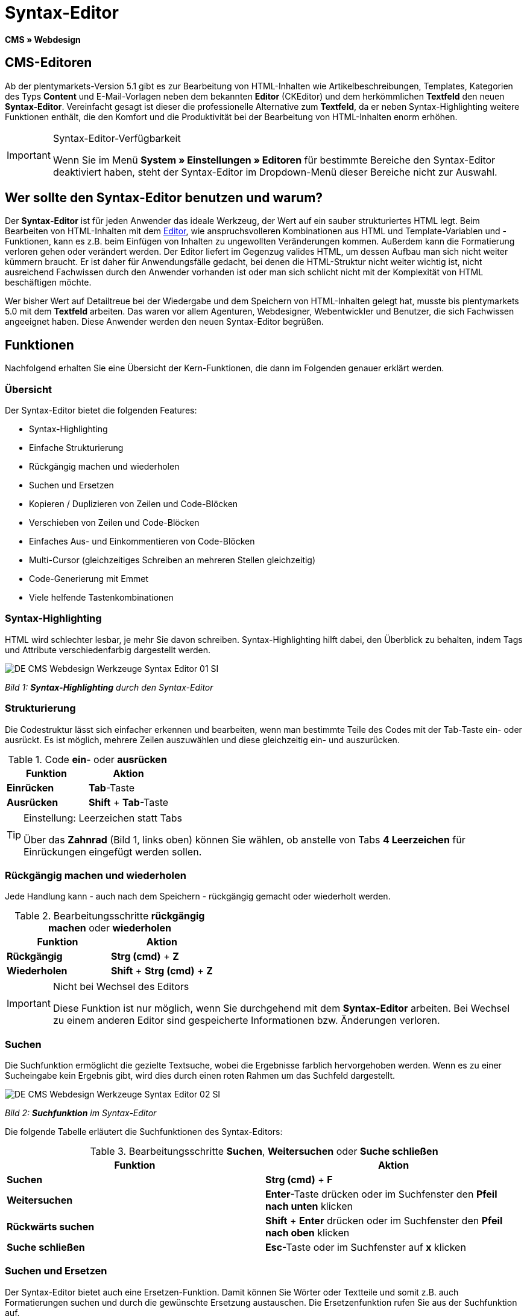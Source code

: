 = Syntax-Editor
:lang: de
// include::{includedir}/_header.adoc[]
:position: 20

*CMS » Webdesign*

== CMS-Editoren

Ab der plentymarkets-Version 5.1 gibt es zur Bearbeitung von HTML-Inhalten wie Artikelbeschreibungen, Templates, Kategorien des Typs *Content* und E-Mail-Vorlagen neben dem bekannten *Editor* (CKEditor) und dem herkömmlichen *Textfeld* den neuen *Syntax-Editor*. Vereinfacht gesagt ist dieser die professionelle Alternative zum *Textfeld*, da er neben Syntax-Highlighting weitere Funktionen enthält, die den Komfort und die Produktivität bei der Bearbeitung von HTML-Inhalten enorm erhöhen.

[IMPORTANT]
.Syntax-Editor-Verfügbarkeit
====
Wenn Sie im Menü *System » Einstellungen » Editoren* für bestimmte Bereiche den Syntax-Editor deaktiviert haben, steht der Syntax-Editor im Dropdown-Menü dieser Bereiche nicht zur Auswahl.
====

== Wer sollte den Syntax-Editor benutzen und warum?

Der *Syntax-Editor* ist für jeden Anwender das ideale Werkzeug, der Wert auf ein sauber strukturiertes HTML legt. Beim Bearbeiten von HTML-Inhalten mit dem <<omni-channel/online-shop/cms#webdesign-werkzeuge-editor, Editor>>, wie anspruchsvolleren Kombinationen aus HTML und Template-Variablen und -Funktionen, kann es z.B. beim Einfügen von Inhalten zu ungewollten Veränderungen kommen. Außerdem kann die Formatierung verloren gehen oder verändert werden. Der Editor liefert im Gegenzug valides HTML, um dessen Aufbau man sich nicht weiter kümmern braucht. Er ist daher für Anwendungsfälle gedacht, bei denen die HTML-Struktur nicht weiter wichtig ist, nicht ausreichend Fachwissen durch den Anwender vorhanden ist oder man sich schlicht nicht mit der Komplexität von HTML beschäftigen möchte.

Wer bisher Wert auf Detailtreue bei der Wiedergabe und dem Speichern von HTML-Inhalten gelegt hat, musste bis plentymarkets 5.0 mit dem *Textfeld* arbeiten. Das waren vor allem Agenturen, Webdesigner, Webentwickler und Benutzer, die sich Fachwissen angeeignet haben. Diese Anwender werden den neuen Syntax-Editor begrüßen.

== Funktionen

Nachfolgend erhalten Sie eine Übersicht der Kern-Funktionen, die dann im Folgenden genauer erklärt werden.

=== Übersicht

Der Syntax-Editor bietet die folgenden Features:

* Syntax-Highlighting
* Einfache Strukturierung
* Rückgängig machen und wiederholen
* Suchen und Ersetzen
* Kopieren / Duplizieren von Zeilen und Code-Blöcken
* Verschieben von Zeilen und Code-Blöcken
* Einfaches Aus- und Einkommentieren von Code-Blöcken
* Multi-Cursor (gleichzeitiges Schreiben an mehreren Stellen gleichzeitig)
* Code-Generierung mit Emmet
* Viele helfende Tastenkombinationen

=== Syntax-Highlighting

HTML wird schlechter lesbar, je mehr Sie davon schreiben. Syntax-Highlighting hilft dabei, den Überblick zu behalten, indem Tags und Attribute verschiedenfarbig dargestellt werden.

image::omni-channel/online-shop/_cms/webdesign/werkzeuge/assets/DE-CMS-Webdesign-Werkzeuge-Syntax-Editor-01-SI.png[]

__Bild 1: *Syntax-Highlighting* durch den Syntax-Editor__

=== Strukturierung

Die Codestruktur lässt sich einfacher erkennen und bearbeiten, wenn man bestimmte Teile des Codes mit der Tab-Taste ein- oder ausrückt. Es ist möglich, mehrere Zeilen auszuwählen und diese gleichzeitig ein- und auszurücken.

.Code *ein*- oder *ausrücken*
[cols="a,a"]
|====
|Funktion |Aktion

|*Einrücken*
|*Tab*-Taste

|*Ausrücken*
|*Shift* + *Tab*-Taste
|====

[TIP]
.Einstellung: Leerzeichen statt Tabs
====
Über das *Zahnrad* (Bild 1, links oben) können Sie wählen, ob anstelle von Tabs *4 Leerzeichen* für Einrückungen eingefügt werden sollen.
====

=== Rückgängig machen und wiederholen

Jede Handlung kann - auch nach dem Speichern - rückgängig gemacht oder wiederholt werden.

.Bearbeitungsschritte *rückgängig machen* oder *wiederholen*
[cols="a,a"]
|====
|Funktion |Aktion

|*Rückgängig*
|*Strg (cmd)* + *Z*

|*Wiederholen*
|*Shift* + *Strg (cmd)* + *Z*
|====


[IMPORTANT]
.Nicht bei Wechsel des Editors
====
Diese Funktion ist nur möglich, wenn Sie durchgehend mit dem *Syntax-Editor* arbeiten. Bei Wechsel zu einem anderen Editor sind gespeicherte Informationen bzw. Änderungen verloren.
====

=== Suchen

Die Suchfunktion ermöglicht die gezielte Textsuche, wobei die Ergebnisse farblich hervorgehoben werden. Wenn es zu einer Sucheingabe kein Ergebnis gibt, wird dies durch einen roten Rahmen um das Suchfeld dargestellt.

image::omni-channel/online-shop/_cms/webdesign/werkzeuge/assets/DE-CMS-Webdesign-Werkzeuge-Syntax-Editor-02-SI.png[]

__Bild 2: *Suchfunktion* im Syntax-Editor__

Die folgende Tabelle erläutert die Suchfunktionen des Syntax-Editors:

.Bearbeitungsschritte *Suchen*, *Weitersuchen* oder *Suche schließen*
[cols="a,a"]
|====
|Funktion |Aktion

|*Suchen*
|*Strg (cmd)* + *F*

|*Weitersuchen*
|*Enter*-Taste drücken oder im Suchfenster den *Pfeil nach unten* klicken

|*Rückwärts suchen*
|*Shift* + *Enter* drücken oder im Suchfenster den *Pfeil nach oben* klicken

|*Suche schließen*
|*Esc*-Taste oder im Suchfenster auf *x* klicken
|====


=== Suchen und Ersetzen

Der Syntax-Editor bietet auch eine Ersetzen-Funktion. Damit können Sie Wörter oder Textteile und somit z.B. auch Formatierungen suchen und durch die gewünschte Ersetzung austauschen. Die Ersetzenfunktion rufen Sie aus der Suchfunktion auf.

image::omni-channel/online-shop/_cms/webdesign/werkzeuge/assets/DE-CMS-Webdesign-Werkzeuge-Syntax-Editor-03-SI.png[]

__Bild 3: *Suchen* und *Ersetzen* mit dem Syntax-Editor__

Die folgende Tabelle enthält eine Übersicht der Funktionen, wobei sich die drei unteren Optionen auf die Icons unten rechts im Suchfenster beziehen:

.*Suchen* und *Ersetzen* mit dem Syntax-Editor
[cols="a,a"]
|====
|Funktion |Aktion

|*Ersetzen-Funktion aufrufen*
|*Strg (cmd)* + *F* +
Bei geöffneter Suche nochmals eingeben oder 2 mal eingeben, wenn Suche nicht geöffnet ist

|*Suchwort eingeben*
|Die gesuchte Bezeichnung, den Textteil oder das gesuchte Element eingeben.

|*Ersetzen*
|Die Bezeichnung, den Textteil oder das Element eingeben, das die gefundenen Elemente ersetzen soll. Im Beispiel in Bild 3 werden strong-Formatierungen gesucht, die dann durch b-Formatierungen ersetzt werden sollen (= bold).

|*Replace*
|Durch Klick auf diesen Button wird nur das markierte Element ersetzt.

|*All*
|Durch Klick auf diesen Button werden alle Elemente der Seite oder des Textbereichs ersetzt.

|*.**
|Suche mit link:http://de.wikipedia.org/wiki/Regul%C3%A4rer_Ausdruck[regulärem Ausdruck^]: Es wird anhand eines regulären Ausdrucks gesucht. Kann sich beim Suchen und Ersetzen komplizierter Ausdrücke und großen Inhalten auszahlen. Für die normale Anwendung nicht geeignet.

|*Aa*
|Groß- und Kleinschreibung berücksichtigen: Es werden nur Begriffe gefunden, die der Groß- und Kleinschreibung exakt entsprechen.

|*\b*
|Ganzes Wort: Es wird nur das vollständige Wort gesucht und keine Textteile.
|====


=== Kopieren von Zeilen und Blöcken

Die aktuelle Zeile oder die ausgewählten Zeilen können entweder verdoppelt werden oder nach oben oder unten kopiert werden.

.Bearbeitungsschritte *Verdoppeln*, *Nach oben kopieren* oder *Nach unten kopieren*
[cols="a,a"]
|====
|Funktion |Aktion

|*Verdoppeln*
|*Shift* + *Strg (cmd)* + *D*

|*Nach oben kopieren*
|*Alt* + *Strg (cmd)* + *Pfeiltaste nach unten*

|*Nach unten kopieren*
|*Alt* + *Strg (cmd)* + *Pfeiltaste nach oben*
|====


=== Verschieben von Zeilen und Blöcken

Die aktuelle Zeile oder die ausgewählten Zeilen können zeilenweise nach oben oder nach unten verschoben werden.

.Bearbeitungsschritte *Nach oben verschieben* oder *Nach unten verschieben*
[cols="a,a"]
|====
|Funktion |Aktion

|*Nach oben verschieben*
|*Alt* + *Pfeiltaste nach oben*

|*Nach unten verschieben*
|*Alt* + *Pfeiltaste nach unten*
|====


=== Auswahl aus- oder einkommentieren

Sie können eine Auswahl aus- oder einkommentieren.

.Bearbeitungsschritte *Auskommentieren* oder *Einkommentieren*
[cols="a,a"]
|====
|Funktion |Aktion

|*Auskommentieren*
|*Shift* + *Strg (cmd)* + *7*

|*Einkommentieren*
|*Shift* + *Strg (cmd)* + *7*
|====

=== Multi-Cursor

Text kann an mehreren Stellen gleichzeitig geschrieben, geändert oder gelöscht werden.

=== Emmet-Plugin

Emmet ist eine Syntax-Sprache, die CSS-ähnliche Anweisungen in HTML-Code übersetzt. Es können damit sowohl einfache, als auch komplexe HTML-Strukturen sehr schnell erzeugt werden. Die <<omni-channel/online-shop/_cms/webdesign/syntax#, Syntax>> muss ggf. erlernt werden. Für Benutzer, die sich mit <<omni-channel/online-shop/cms#webdesign-webdesign-bearbeiten-css, CSS>> oder <<omni-channel/online-shop/_cms/webdesign/syntax/jquery#, jQuery>> auskennen, wird es nicht viel neues sein. Wenn Sie oft und viel HTML schreiben müssen, lohnt es sich auf jeden Fall, wenn Sie sich das einmal ansehen!

[NOTE]
.Funktionsweise Emmet
====
Sie geben eine Emmet-Anweisung direkt in den Syntax-Editor ein und drücken die *Tab*-Taste. Der HTML-Code wird generiert.
====

==== Praxis-Beispiele

Die folgende Tabelle zeigt einige praktische Beispiele mit dem *Emmet-Plugin* im Syntax-Editor:

.Bearbeitungsbeispiele *Emmet*
[cols="a,a"]
|====
|Eingabe |Ergebnis

|*div&gt;ul&gt;li*
|&lt;div&gt; +
&lt;ul&gt; +
&lt;li&gt;&lt;/li&gt; +
&lt;/ul&gt; +
&lt;/div&gt;

|*div&gt;ul&gt;li&gt;*5*
|&lt;div&gt; +
&lt;ul&gt; +
&lt;li&gt;&lt;/li&gt; +
&lt;li&gt;&lt;/li&gt; +
&lt;li&gt;&lt;/li&gt; +
&lt;li&gt;&lt;/li&gt; +
&lt;li&gt;&lt;/li&gt; +
&lt;/ul&gt; +
&lt;/div&gt;

|*div&gt;ul#meineListe&gt;li.meineCSSKlasse$*5*
|&lt;div&gt; +
&lt;ul id="meineListe"&gt; +
&lt;li class="meineCSSKlasse1"&gt;&lt;/li&gt; +
&lt;li class="meineCSSKlasse2"&gt;&lt;/li&gt; +
&lt;li class="meineCSSKlasse3"&gt;&lt;/li&gt; +
&lt;li class="meineCSSKlasse4"&gt;&lt;/li&gt; +
&lt;li class="meineCSSKlasse5"&gt;&lt;/li&gt; +
&lt;/ul&gt; +
&lt;/div&gt;
|====

==== Syntax-Dokumentation

Mehr Beispiele und die Syntax für komplexere Beispiele finden Sie hier: link:http://docs.emmet.io/abbreviations/syntax/[http://docs.emmet.io/abbreviations/syntax/^]

=== Tastenkombinationen

Neben den hier genannten Tastenkombinationen bietet plentymarkets weitere nützliche Tastenkombinationen, die benutzerspezifisch eingerichtet und genutzt werden können. Details dazu finden Sie unter <<basics/arbeiten-mit-plentymarkets/benutzer-verwalten#20, Benutzer bearbeiten>>.
